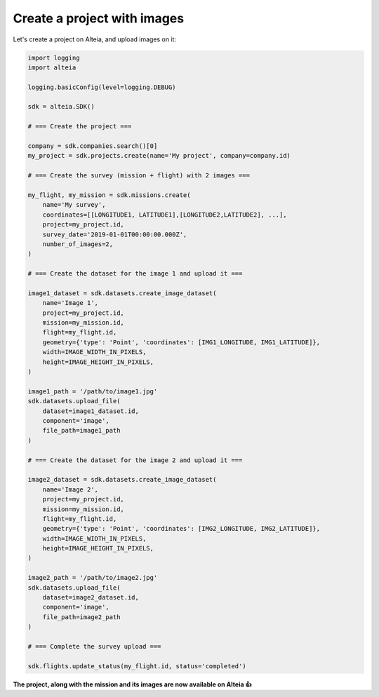 .. _create_project_with_images:

Create a project with images
=============================

Let's create a project on Alteia, and upload images on it:

.. code-block:: python

  import logging
  import alteia

  logging.basicConfig(level=logging.DEBUG)

  sdk = alteia.SDK()

  # === Create the project ===

  company = sdk.companies.search()[0]
  my_project = sdk.projects.create(name='My project', company=company.id)

  # === Create the survey (mission + flight) with 2 images ===

  my_flight, my_mission = sdk.missions.create(
      name='My survey',
      coordinates=[[LONGITUDE1, LATITUDE1],[LONGITUDE2,LATITUDE2], ...],
      project=my_project.id,
      survey_date='2019-01-01T00:00:00.000Z',
      number_of_images=2,
  )

  # === Create the dataset for the image 1 and upload it ===

  image1_dataset = sdk.datasets.create_image_dataset(
      name='Image 1',
      project=my_project.id,
      mission=my_mission.id,
      flight=my_flight.id,
      geometry={'type': 'Point', 'coordinates': [IMG1_LONGITUDE, IMG1_LATITUDE]},
      width=IMAGE_WIDTH_IN_PIXELS,
      height=IMAGE_HEIGHT_IN_PIXELS,
  )

  image1_path = '/path/to/image1.jpg'
  sdk.datasets.upload_file(
      dataset=image1_dataset.id,
      component='image',
      file_path=image1_path
  )

  # === Create the dataset for the image 2 and upload it ===

  image2_dataset = sdk.datasets.create_image_dataset(
      name='Image 2',
      project=my_project.id,
      mission=my_mission.id,
      flight=my_flight.id,
      geometry={'type': 'Point', 'coordinates': [IMG2_LONGITUDE, IMG2_LATITUDE]},
      width=IMAGE_WIDTH_IN_PIXELS,
      height=IMAGE_HEIGHT_IN_PIXELS,
  )

  image2_path = '/path/to/image2.jpg'
  sdk.datasets.upload_file(
      dataset=image2_dataset.id,
      component='image',
      file_path=image2_path
  )

  # === Complete the survey upload ===

  sdk.flights.update_status(my_flight.id, status='completed')

**The project, along with the mission and its images are now available on Alteia 👍**
